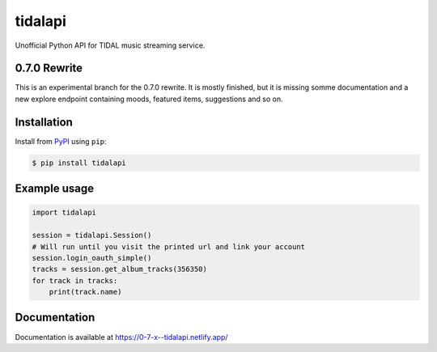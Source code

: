 tidalapi
========

.. image:: https://img.shields.io/pypi/v/tidalapi.svg
    :target: https://pypi.org/project/tidalapi

.. image:: https://api.netlify.com/api/v1/badges/f05c0752-4565-4940-90df-d2b3fe91c84b/deploy-status
    :target: https://0-7-x--tidalapi.netlify.com/

Unofficial Python API for TIDAL music streaming service.



0.7.0 Rewrite
-------------

This is an experimental branch for the 0.7.0 rewrite. It is mostly finished, but it is missing somme documentation
and a new explore endpoint containing moods, featured items, suggestions and so on.

Installation
------------

Install from `PyPI <https://pypi.python.org/pypi/tidalapi/>`_ using ``pip``:

.. code-block:: bash

    $ pip install tidalapi



Example usage
-------------

.. code-block:: python

    import tidalapi

    session = tidalapi.Session()
    # Will run until you visit the printed url and link your account
    session.login_oauth_simple()
    tracks = session.get_album_tracks(356350)
    for track in tracks:
        print(track.name)


Documentation
-------------

Documentation is available at https://0-7-x--tidalapi.netlify.app/
